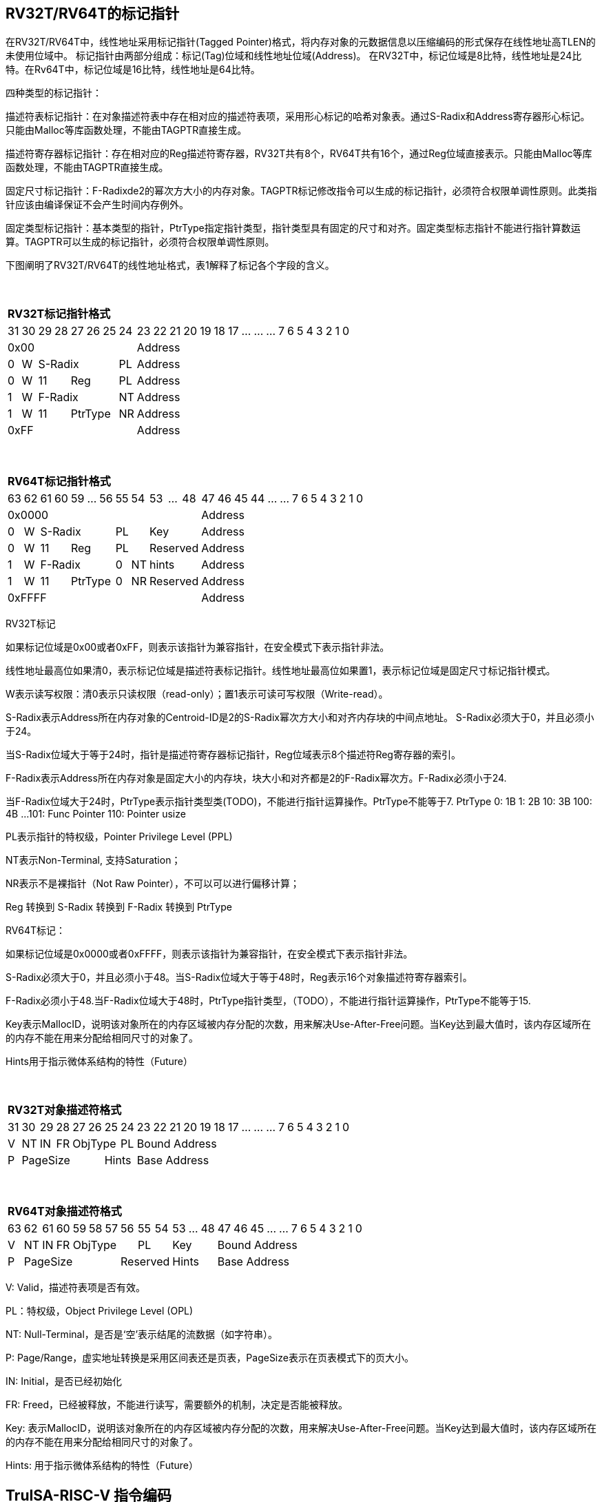 [[truisa-rv32t]]
== RV32T/RV64T的标记指针

在RV32T/RV64T中，线性地址采用标记指针(Tagged Pointer)格式，将内存对象的元数据信息以压缩编码的形式保存在线性地址高TLEN的未使用位域中。
标记指针由两部分组成：标记(Tag)位域和线性地址位域(Address)。
在RV32T中，标记位域是8比特，线性地址是24比特。在Rv64T中，标记位域是16比特，线性地址是64比特。

四种类型的标记指针：

描述符表标记指针：在对象描述符表中存在相对应的描述符表项，采用形心标记的哈希对象表。通过S-Radix和Address寄存器形心标记。只能由Malloc等库函数处理，不能由TAGPTR直接生成。

描述符寄存器标记指针：存在相对应的Reg描述符寄存器，RV32T共有8个，RV64T共有16个，通过Reg位域直接表示。只能由Malloc等库函数处理，不能由TAGPTR直接生成。

固定尺寸标记指针：F-Radixde2的幂次方大小的内存对象。TAGPTR标记修改指令可以生成的标记指针，必须符合权限单调性原则。此类指针应该由编译保证不会产生时间内存例外。

固定类型标记指针：基本类型的指针，PtrType指定指针类型，指针类型具有固定的尺寸和对齐。固定类型标志指针不能进行指针算数运算。TAGPTR可以生成的标记指针，必须符合权限单调性原则。

下图阐明了RV32T/RV64T的线性地址格式，表1解释了标记各个字段的含义。

{empty} +
[%autowidth.stretch,float="center",align="center",cols="26*"]
|===
  26+^|*RV32T标记指针格式*
      |31   |30    |29|28 |27|26|25   |24       |23|22|21|20|19|18|17|...|...|...|7|6|5|4|3|2|1|0
   8+^|0x00                                 18+^|Address
   1+^|0 1+^|W  5+^|S-Radix        1+^|PL   18+^|Address 
   1+^|0 1+^|W  2+^|11 3+^|Reg     1+^|PL   18+^|Address 
   1+^|1 1+^|W  5+^|F-Radix        1+^|NT   18+^|Address
   1+^|1 1+^|W  2+^|11 3+^|PtrType 1+^|NR   18+^|Address
   8+^|0xFF                                 18+^|Address
|===

{empty} +
[%autowidth.stretch,float="center",align="center",cols="26*"]
|===
  26+^|*RV64T标记指针格式*
      |63   |62    |61|60|59|...|56     |55    |54    |53|...|48    |47|46|45|44|...|...|7|6|5|4|3|2|1|0
  12+^|0x0000                                                   14+^|Address
   1+^|0 1+^|W  5+^|S-Radix          2+^|PL        3+^|Key      14+^|Address 
   1+^|0 1+^|W  2+^|11   3+^|Reg     2+^|PL        3+^|Reserved 14+^|Address 
   1+^|1 1+^|W  5+^|F-Radix          1+^|0  1+^|NT 3+^|hints    14+^|Address
   1+^|1 1+^|W  2+^|11   3+^|PtrType 1+^|0  1+^|NR 3+^|Reserved 14+^|Address
  12+^|0xFFFF                                                   14+^|Address
|===

RV32T标记

如果标记位域是0x00或者0xFF，则表示该指针为兼容指针，在安全模式下表示指针非法。

线性地址最高位如果清0，表示标记位域是描述符表标记指针。线性地址最高位如果置1，表示标记位域是固定尺寸标记指针模式。

W表示读写权限：清0表示只读权限（read-only）；置1表示可读可写权限（Write-read）。

S-Radix表示Address所在内存对象的Centroid-ID是2的S-Radix幂次方大小和对齐内存块的中间点地址。
S-Radix必须大于0，并且必须小于24。

当S-Radix位域大于等于24时，指针是描述符寄存器标记指针，Reg位域表示8个描述符Reg寄存器的索引。

F-Radix表示Address所在内存对象是固定大小的内存块，块大小和对齐都是2的F-Radix幂次方。F-Radix必须小于24.

当F-Radix位域大于24时，PtrType表示指针类型类(TODO)，不能进行指针运算操作。PtrType不能等于7.
PtrType
0: 1B
1: 2B
10: 3B
100: 4B
...
101: Func Pointer
110: Pointer usize

PL表示指针的特权级，Pointer Privilege Level (PPL)

NT表示Non-Terminal, 支持Saturation；

NR表示不是裸指针（Not Raw Pointer），不可以可以进行偏移计算；

Reg 转换到 S-Radix 转换到 F-Radix 转换到 PtrType

RV64T标记：

如果标记位域是0x0000或者0xFFFF，则表示该指针为兼容指针，在安全模式下表示指针非法。

S-Radix必须大于0，并且必须小于48。当S-Radix位域大于等于48时，Reg表示16个对象描述符寄存器索引。

F-Radix必须小于48.当F-Radix位域大于48时，PtrType指针类型，（TODO），不能进行指针运算操作，PtrType不能等于15.

Key表示MallocID，说明该对象所在的内存区域被内存分配的次数，用来解决Use-After-Free问题。当Key达到最大值时，该内存区域所在的内存不能在用来分配给相同尺寸的对象了。

Hints用于指示微体系结构的特性（Future）

{empty} +
[%autowidth.stretch,float="center",align="center",cols="26*"]
|===
  26+^|*RV32T对象描述符格式*
      |31   |30    |29    |28    |27    |26|25|24     |23|22|21|20|19|18|17|...|...|...|7|6|5|4|3|2|1|0
   1+^|V 1+^|NT 1+^|IN 1+^|FR 3+^|ObjType  1+^|PL 18+^|Bound Address 
   1+^|P 5+^|PageSize  2+^|Hints                  18+^|Base Address 

|===

{empty} +
[%autowidth.stretch,float="center",align="center",cols="26*"]
|===
  26+^|*RV64T对象描述符格式*
      |63   |62    |61    |60    |59|58|57|56|55|54 |53|...|48 |47|46|45|...|...|7|6|5|4|3|2|1|0
   1+^|V 1+^|NT 1+^|IN 1+^|FR 4+^|ObjType 2+^|PL 3+^|Key   13+^|Bound Address 
   1+^|P 6+^|PageSize                 3+^|Reserved 3+^|Hints               13+^|Base Address 
|===

V: Valid，描述符表项是否有效。

PL：特权级，Object Privilege Level (OPL)

NT: Null-Terminal，是否是‘空’表示结尾的流数据（如字符串）。

P: Page/Range，虚实地址转换是采用区间表还是页表，PageSize表示在页表模式下的页大小。

IN: Initial，是否已经初始化

FR: Freed，已经被释放，不能进行读写，需要额外的机制，决定是否能被释放。

Key: 表示MallocID，说明该对象所在的内存区域被内存分配的次数，用来解决Use-After-Free问题。当Key达到最大值时，该内存区域所在的内存不能在用来分配给相同尺寸的对象了。

Hints: 用于指示微体系结构的特性（Future）

<<<
== TruISA-RISC-V 指令编码

[%autowidth.stretch,float="center",align="center",cols="^2m,^2m,^2m,^2m,<2m,>3m, <4m, >4m, <4m, >4m, <4m, >4m, <4m, >4m, <6m"]
|===
    |31 |27 |26  |25    |24 |  20|19  |  15| 14  |  12|11      |      7|6   |   0|
15+^|*RV32T Base Instruction Set*
 6+^|imm[11:0]                2+^|rs1   2+^|101    2+^|rd           2+^|0001111 <|INCPTRI
 6+^|imm[11:0]                2+^|rs1   2+^|110    2+^|rd           2+^|0001111 <|TAGPTRI
 6+^|imm[11:0]                2+^|rs1   2+^|111    2+^|rd           2+^|0001111 <|LPTR
 4+^|imm[11:5]      2+^|rs2   2+^|rs1   2+^|111    2+^|imm[4:0]     2+^|0100011 <|SPTR
 4+^|0100000        2+^|rs2   2+^|rs1   2+^|011    2+^|rd           2+^|0001111 <|SUBPTR
 4+^|0000100        2+^|00000 2+^|rs1   2+^|011    2+^|rd           2+^|0001111 <|PTRTAG
 4+^|0000101        2+^|00000 2+^|rs1   2+^|011    2+^|rd           2+^|0001111 <|PTRINT
 4+^|0000110        2+^|00000 2+^|rs1   2+^|011    2+^|rd           2+^|0001111 <|PTRBASE
 4+^|0100110        2+^|00000 2+^|rs1   2+^|011    2+^|rd           2+^|0001111 <|PTRBOUND 
 4+^|0000111        2+^|00000 2+^|rs1   2+^|011    2+^|rd           2+^|0001111 <|PTROID
 4+^|0001100        2+^|rs2   2+^|rs1   2+^|011    2+^|rd           2+^|0001111 <|SLTUPTR
 4+^|0010100        2+^|rs2   2+^|rs1   2+^|011    2+^|rd           2+^|0001111 <|INCPTR
 4+^|0010100        2+^|00000 2+^|rs1   2+^|011    2+^|rd           2+^|0001111 <|MVPTR
 4+^|0110100        2+^|rs2   2+^|rs1   2+^|011    2+^|rd           2+^|0001111 <|DECPTR
 4+^|0011000        2+^|rs2   2+^|rs1   2+^|011    2+^|rd           2+^|0001111 <|TAGPTR
 4+^|0011001        2+^|rs2   2+^|rs1   2+^|011    2+^|rd           2+^|0001111 <|INTPTR
 4+^|0011010        2+^|rs2   2+^|rs1   2+^|011    2+^|rd           2+^|0001111 <|RDXPTR
 4+^|0011011        2+^|rs2   2+^|rs1   2+^|011    2+^|rd           2+^|0001111 <|ANDPERM
 4+^|0011100        2+^|rs2   2+^|rs1   2+^|011    2+^|rd           2+^|0001111 <|LDOLBD
 4+^|0111100        2+^|rs2   2+^|rs1   2+^|011    2+^|rd           2+^|0001111 <|LDOLBI
 4+^|0011101        2+^|00000 2+^|rs1   2+^|011    2+^|00000        2+^|0001111 <|INVOLBD
 4+^|0111101        2+^|00000 2+^|rs1   2+^|011    2+^|00000        2+^|0001111 <|INVOLBI
|===

<<<
== RV32T/RV64T 例外
地址例外。address secure fault

标记例外：如果标记中S-Radix全0；PtrType全1；如果指针计算结果的标记与源指针（rs1）的标记不相同则产生标记完整性例外。

越界例外：如果在ld/st指令的地址超出rs1定义的内存对象边界，则产生边界溢出例外。

偏移例外：固定类型指针进行指针算数运算，产生偏移例外，裸指（RA）针除外。

单调例外：TAGPTR/RDXPTR指令的目标尺寸大于原内存对象尺寸产生的例外

访问例外。access secure fault

读写例外：利用read-only(W=0)指针执行store类指令。

特权例外：Max(RPL, CPL) < = OPL

类型例外：PtrType与指令类型不符，Data/Code访问与ObjType不符

释放例外：对已经释放的对象进行访问，或者MallocID不相同。

初值例外：对未初始化的对象进行访问。

<<<
== RV32T/RV64T 指令详解

<<<
== RV32T/RV64T CSR详解

3.1.1. Machine ISA Register misa
|===
|Bit       |Character |Description
|19        |T         |RV32/64T base ISA
|===

3.1.15. Machine Cause Register (mcause)
|===
|Interrupt |Exception |priority |Code Description
|0         |32        |as 0     |Instruction address secure fault
|0         |33        |as 1     |Instruction access  secure fault
|0         |36        |as 4     |Load address secure fault
|0         |37        |as 5     |Load access  secure fault
|0         |38        |as 6     |Store/AMO address secure fault
|0         |39        |as 7     |Store/AMO access  secure fault
|0         |44        |as 0     |Instruction object fault
|0         |45        |as 4     |Load object fault
|0         |47        |as 6     |Instruction object fault
|===

3.1.18. Machine Environment Configuration Register (menvcfg)

|===
|Bit       |Character |Description
|16        |MSTE      | Memory Safety Check Enable
|17        |MSICTE    | Memory Safety Instruction Check Trap Enable
|18        |MSDCTE    | Memory Safety Data Trap Check Trap Enable
|===

待定设计

Local Object Table Register (Future)

Global Object Table Register (Future)

8个 Object Descriptor CSR in RV32T (Future)

16个 Ojbect Descriptor CSR in RV64T (Future)

32个 Object Descriptor CSR in RV128T (Future)